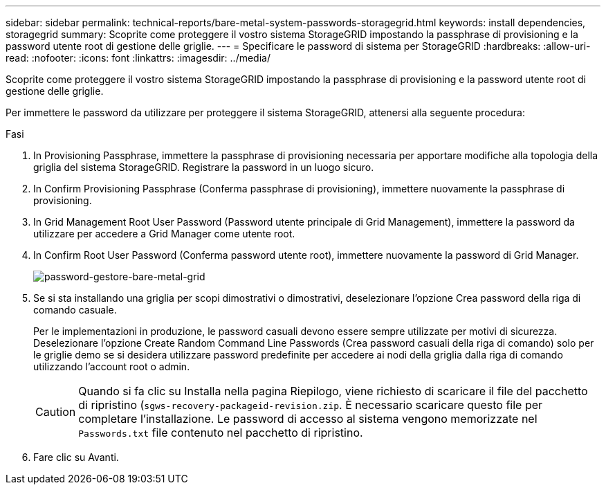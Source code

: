 ---
sidebar: sidebar 
permalink: technical-reports/bare-metal-system-passwords-storagegrid.html 
keywords: install dependencies, storagegrid 
summary: Scoprite come proteggere il vostro sistema StorageGRID impostando la passphrase di provisioning e la password utente root di gestione delle griglie. 
---
= Specificare le password di sistema per StorageGRID
:hardbreaks:
:allow-uri-read: 
:nofooter: 
:icons: font
:linkattrs: 
:imagesdir: ../media/


[role="lead"]
Scoprite come proteggere il vostro sistema StorageGRID impostando la passphrase di provisioning e la password utente root di gestione delle griglie.

Per immettere le password da utilizzare per proteggere il sistema StorageGRID, attenersi alla seguente procedura:

.Fasi
. In Provisioning Passphrase, immettere la passphrase di provisioning necessaria per apportare modifiche alla topologia della griglia del sistema StorageGRID. Registrare la password in un luogo sicuro.
. In Confirm Provisioning Passphrase (Conferma passphrase di provisioning), immettere nuovamente la passphrase di provisioning.
. In Grid Management Root User Password (Password utente principale di Grid Management), immettere la password da utilizzare per accedere a Grid Manager come utente root.
. In Confirm Root User Password (Conferma password utente root), immettere nuovamente la password di Grid Manager.
+
image:bare-metal/bare-metal-grid-manager-password.png["password-gestore-bare-metal-grid"]

. Se si sta installando una griglia per scopi dimostrativi o dimostrativi, deselezionare l'opzione Crea password della riga di comando casuale.
+
Per le implementazioni in produzione, le password casuali devono essere sempre utilizzate per motivi di sicurezza. Deselezionare l'opzione Create Random Command Line Passwords (Crea password casuali della riga di comando) solo per le griglie demo se si desidera utilizzare password predefinite per accedere ai nodi della griglia dalla riga di comando utilizzando l'account root o admin.

+

CAUTION: Quando si fa clic su Installa nella pagina Riepilogo, viene richiesto di scaricare il file del pacchetto di ripristino (`sgws-recovery-packageid-revision.zip`. È necessario scaricare questo file per completare l'installazione. Le password di accesso al sistema vengono memorizzate nel `Passwords.txt` file contenuto nel pacchetto di ripristino.

. Fare clic su Avanti.

